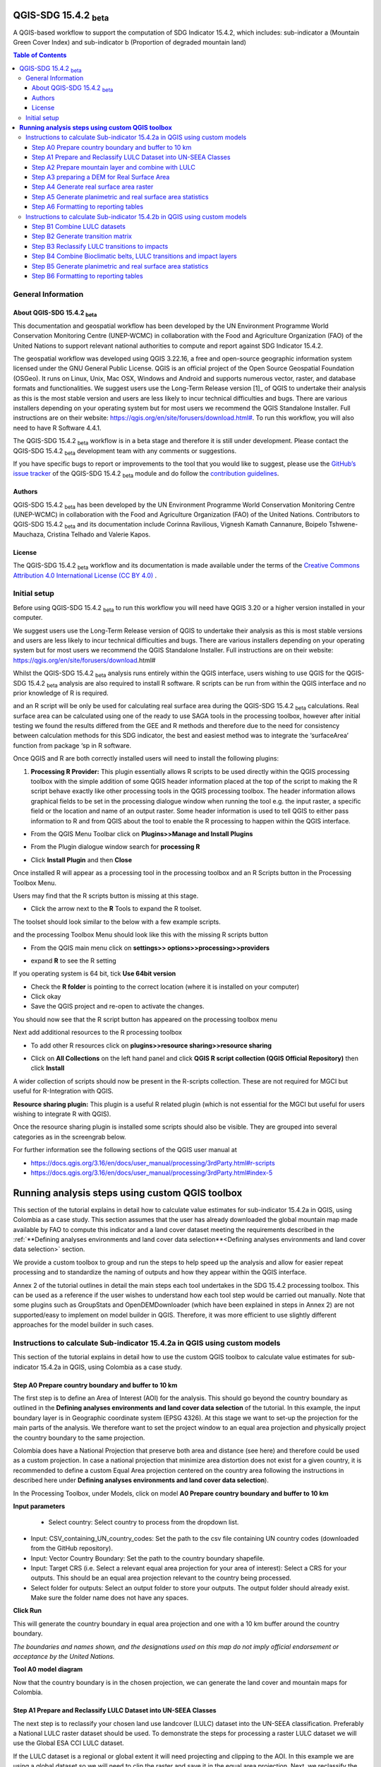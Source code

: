 QGIS-SDG 15.4.2 :sub:`beta`
=================================

A QGIS-based workflow to support the computation of SDG Indicator 15.4.2, which includes:
sub-indicator a (Mountain Green Cover Index) 
and 
sub-indicator b (Proportion of degraded mountain land)

.. contents:: **Table of Contents**

General Information
--------------------

About QGIS-SDG 15.4.2 :sub:`beta`
^^^^^^^^^^^^^^^^^^^^^^^^^^^^^^^^^^^^

This documentation and geospatial workflow has been developed by the UN Environment Programme World Conservation Monitoring Centre (UNEP-WCMC) in collaboration with the Food and Agriculture Organization (FAO) of the United Nations to support relevant national authorities to compute and report against SDG Indicator 15.4.2.  

The geospatial workflow was developed using QGIS 3.22.16, a free and open-source geographic information system licensed under the GNU General Public License. QGIS is an official project of the Open Source Geospatial Foundation (OSGeo). It runs on Linux, Unix, Mac OSX, Windows and Android and supports numerous vector, raster, and database formats and functionalities. We suggest users use the Long-Term Release version [1]_ of QGIS to undertake their analysis as this is the most stable version and users are less likely to incur technical difficulties and bugs. There are various installers depending on your operating system but for most users we recommend the QGIS Standalone Installer. Full instructions are on their website: `https://qgis.org/en/site/forusers/download.html# <https://qgis.org/en/site/forusers/download.html>`__\. To run this workflow, you will also need to have R Software 4.4.1.

The QGIS-SDG 15.4.2 :sub:`beta` workflow is in a beta stage and therefore it is still under development. Please contact the QGIS-SDG 15.4.2 :sub:`beta` development team with any comments or suggestions.

If you have specific bugs to report or improvements to the tool that you would like to suggest, please use the `GitHub’s issue tracker
<https://github.com/dfguerrerom/wcmc-mgci/issues>`_ of the QGIS-SDG 15.4.2 :sub:`beta` module and do follow the `contribution guidelines
<https://github.com/dfguerrerom/wcmc-mgci/blob/master/CONTRIBUTE.md>`_.

Authors 
^^^^^^^

QGIS-SDG 15.4.2 :sub:`beta` has been developed by the UN Environment Programme World Conservation Monitoring Centre (UNEP-WCMC) in collaboration with the Food and Agriculture Organization (FAO) of the United Nations. Contributors to QGIS-SDG 15.4.2 :sub:`beta` and its documentation include Corinna Ravilious, Vignesh Kamath Cannanure, Boipelo Tshwene-Mauchaza, Cristina Telhado and Valerie Kapos. 

License
^^^^^^^
The QGIS-SDG 15.4.2 :sub:`beta` workflow and its documentation is made available under the terms of the `Creative Commons Attribution 4.0 International License (CC BY 4.0) <https://creativecommons.org/licenses/by/4.0/>`_ .


Initial setup
-------------
Before using QGIS-SDG 15.4.2 :sub:`beta` to run this workflow you will need have QGIS 3.20 or a higher version installed in your computer.

We suggest users use the Long-Term Release version  of QGIS to undertake their analysis as this is most stable versions and users are less likely to incur technical difficulties and bugs.  There are various installers depending on your operating system but for most users we recommend the QGIS Standalone Installer. Full instructions are on their website: https://qgis.org/en/site/forusers/download.html#

Whilst the QGIS-SDG 15.4.2 :sub:`beta` analysis runs entirely within the QGIS interface, users
wishing to use QGIS for the QGIS-SDG 15.4.2 :sub:`beta` analysis are also required to install R
software. R scripts can be run from within the QGIS interface and no prior 
knowledge of R is required.


and an R script will be only be used for calculating real
surface area during the QGIS-SDG 15.4.2 :sub:`beta` calculations. Real surface area can be
calculated using one of the ready to use SAGA tools in the processing
toolbox, however after initial testing we found the results differed
from the GEE and R methods and therefore due to the need for consistency
between calculation methods for this SDG indicator, the best and easiest
method was to integrate the ‘surfaceArea’ function from package ‘sp in R
software.

Once QGIS and R are both correctly installed users will need to install
the following plugins:

1. **Processing R Provider:** This plugin essentially allows R scripts
   to be used directly within the QGIS processing toolbox with the
   simple addition of some QGIS header information placed at the top of
   the script to making the R script behave exactly like other
   processing tools in the QGIS processing toolbox. The header
   information allows graphical fields to be set in the processing
   dialogue window when running the tool e.g. the input raster, a
   specific field or the location and name of an output raster. Some
   header information is used to tell QGIS to either pass information to
   R and from QGIS about the tool to enable the R processing to happen
   within the QGIS interface.

-  From the QGIS Menu Toolbar click on **Plugins>>Manage and Install
   Plugins**

   |image9orig|

-  From the Plugin dialogue window search for **processing R**

   |image10orig|

-  Click **Install Plugin** and then **Close**

Once installed R will appear as a processing tool in the processing
toolbox and an R Scripts button in the Processing Toolbox Menu.

|image12orig|
   
Users may find that the R scripts button is missing at this stage.

-  Click the arrow next to the **R** Tools to expand the R toolset.

The toolset should look similar to the below with a few example scripts.

|image13orig|

and the processing Toolbox Menu should look like this with the missing R scripts button |image14|

|image15orig|

-  From the QGIS main menu click on **settings>>
   options>>processing>>providers**

-  expand **R** to see the R setting

   |image16orig|

If you operating system is 64 bit, tick **Use 64bit version**

-  Check the **R folder** is pointing to the correct location (where it
   is installed on your computer)

-  Click okay

-  Save the QGIS project and re-open to activate the changes.

You should now see that the R script button has appeared on the
processing toolbox menu

|image17orig|

Next add additional resources to the R processing toolbox

-  To add other R resources click on **plugins>>resource
   sharing>>resource sharing**

   |image18orig|

-  Click on **All Collections** on the left hand panel and click **QGIS
   R script collection (QGIS Official Repository)** then click
   **Install**

   |image19orig|

A wider collection of scripts should now be present in the R-scripts
collection. These are not required for MGCI but useful for R-Integration
with QGIS.


**Resource sharing plugin:** This plugin is a useful R related
plugin (which is not essential for the MGCI but useful for users
wishing to integrate R with QGIS).

Once the resource sharing plugin is installed some scripts should
also be visible. They are grouped into several categories as in the
screengrab below.

|image30orig|

For further information see the following sections of the QGIS user
manual at

-  https://docs.qgis.org/3.16/en/docs/user_manual/processing/3rdParty.html#r-scripts

-  https://docs.qgis.org/3.16/en/docs/user\_manual/processing/3rdParty.html#index-5


**Running analysis steps using custom QGIS toolbox**
====================================================

This section of the tutorial explains in detail how to calculate value estimates for sub-indicator 15.4.2a in QGIS, using Colombia as a case study. This section assumes that the user has already downloaded the global mountain map made available by FAO to compute this indicator and a land cover dataset meeting the requirements described in the :ref:`**Defining analyses environments and land cover data selection**<Defining analyses environments and land cover data selection>`  section.

We provide a custom toolbox to group and run the steps to help speed up the analysis and allow for easier repeat processing and to standardize the naming of outputs and how they appear within the QGIS interface.

|custom_toolbox|
Annex 2 of the tutorial outlines in detail the main steps each tool undertakes in the SDG 15.4.2 processing toolbox. This can be used as a reference if the user wishes to understand how each tool step would be carried out manually. Note that some plugins such as GroupStats and OpenDEMDownloader (which have been explained in steps in Annex 2) are not supported/easy to implement on model builder in QGIS. Therefore, it was more efficient to use slightly different approaches for the model builder in such cases. 


Instructions to calculate Sub-indicator 15.4.2a in QGIS using custom models
---------------------------------------------------------------------------

This section of the tutorial explains in detail how to use the custom QGIS toolbox to calculate value estimates for sub-indicator 15.4.2a in QGIS, using Colombia as a case study. 

Step A0 Prepare country boundary and buffer to 10 km
^^^^^^^^^^^^^^^^^^^^^^^^^^^^^^^^^^^^^^^^^^^^^^^^^^^^^ 

The first step is to define an Area of Interest (AOI) for the analysis. This should go beyond the country boundary as outlined in the **Defining analyses environments and land cover data selection** of the tutorial. In this example, the input boundary layer is in Geographic coordinate system (EPSG 4326). At this stage we want to set-up the projection for the main parts of the analysis. We therefore want to set the project window to an equal area projection and physically project the country boundary to the same projection. 

Colombia does have a National Projection that preserve both area and distance (see here) and therefore could be used as a custom projection. In case a national projection that minimize area distortion does not exist for a given country, it is recommended to define a custom Equal Area projection centered on the country area following the instructions in described here under **Defining analyses environments and land cover data selection**).  

In the Processing Toolbox, under Models, click on model **A0 Prepare country boundary and buffer to 10 km**

|SubA_A0_tool_interface|

**Input parameters**

 - Select country: Select country to process from the dropdown list. 

- Input: CSV_containing_UN_country_codes: Set the path to the csv file containing UN country codes (downloaded from the GitHub repository). 

- Input: Vector Country Boundary: Set the path to the country boundary shapefile. 

- Input: Target CRS (i.e. Select a relevant equal area projection for your area of interest): Select a CRS for your outputs. This should be an equal area projection relevant to the country being processed. 

- Select folder for outputs: Select an output folder to store your outputs. The output folder should already exist. Make sure the folder name does not have any spaces. 

**Click Run**

This will generate the country boundary in equal area projection and one with a 10 km buffer around the country boundary.  

|SubA_A0_tool_results|

*The boundaries and names shown, and the designations used on this map do not imply official endorsement or acceptance by the United Nations.*

**Tool A0 model diagram**

|SubA_A0_tool_model|

Now that the country boundary is in the chosen projection, we can generate the land cover and mountain maps for Colombia.

Step A1 Prepare and Reclassify LULC Dataset into UN-SEEA Classes
^^^^^^^^^^^^^^^^^^^^^^^^^^^^^^^^^^^^^^^^^^^^^^^^^^^^^^^^^^^^^^^^  

The next step is to reclassify your chosen land use landcover (LULC)  dataset into the UN-SEEA classification. Preferably a National LULC raster dataset should be used.
To demonstrate the steps for processing a raster LULC dataset we will use the Global ESA CCI LULC dataset. 

If the LULC dataset is a regional or global extent it will need projecting and clipping to the AOI. In this example we are using a global dataset so we will need to clip the raster and save it in the equal area projection. Next, we reclassify the LULC map into the 10 UN-SEEA classes defined for SDG Indicator 15.4.2. QGIS provides several tools for reclassification. The easiest one to use in this instance is the r.reclass tool in the GRASS toolset as it allows the upload of a simple crosswalk text file containing the input LULC types on the left and the UN-SEEA reclass values on the right. Create a text file to crosswalk landuse/landcover (LULC) types from the ESA CCI or National landcover dataset to the 10 UN-SEEA landcover classes.

|crosswalk_textfile|

In the Processing Toolbox, under Models, click on model **A1 Prepare and reclassify LULC dataset into UN-SEEA classes**.

|SubA_A1_tool_interface|

**Input parameters**

- Select country: Select country to process from the dropdown list.

- Input: CSV_containing_UN_country_codes: Set the path to the csv file containing UN country codes (downloaded from the GitHub repository).

- Select type of LULC data to be used: Select the type of LULC data (i.e., either global raster, national raster or national vector).

- Select input landuse landcover dataset: Set the path to the LULC data file.

- Enter year of landcover: Enter the year of the LULC data being used.

- Field containing landcover values: If your LULC data is in vector format, enter the name of the field containing landcover values.

- Input: output resolution: If your LULC data is in vector format, enter the output resolution in metres.

- LULC crosswalk to SEEA classes: You can either upload of a crosswalk text file or enter the crosswalk details directly in this box with the input LULC types on the left and the UN-SEEA reclass values on the right.

- Input: Target CRS (i.e. Select a relevant equal area projection for your area of interest): Select a CRS for your outputs. This should be an equal area projection relevant to the country being processed.

- Input layer style for LULC: Set the path to the layer style file for this dataset. 

- Select folder for outputs: Select an output folder to store your outputs. The output folder should already exist. Make sure the folder name does not have any spaces.

- Input NoData value: Set this as 999.

**Click Run.**

You should now see the unique LULC classes present within the AOI for the country.

|SubA_A1_tool_results|

*The boundaries and names shown, and the designations used on this map do not imply official endorsement or acceptance by the United Nations.*

**Tool A1 model diagram**

|SubA_A1_tool_model|

Step A2 Prepare mountain layer and combine with LULC
^^^^^^^^^^^^^^^^^^^^^^^^^^^^^^^^^^^^^^^^^^^^^^^^^^^^

The development of mountain map consists in clipping and reprojecting the SDG 15.4.2. Global Mountain Descriptor Map developed by FAO to area of interest, in this case, the national border of Colombia. Once we have the two raster datasets in their native resolutions, we need to bring the datasets together and ensure that correct aggregation is undertaken and that the all the layers align to a common resolution. As SGD Indicator 15.4.2a requires disaggregation by both the 10 land cover classes and the 4 bioclimatic belts and the tools within QGIS will only allow a single input for zones, we will combine the two datasets. We need to ensure that the layers are aggregated to a common spatial resolution. 

In the Processing Toolbox, under Models, click on model **A2 Prepare mountains and combine with LULC**.

|SubA_A2_tool_interface|

**Input parameters**:

- Select country: Select country to process from the dropdown list.

- CSV_containing_UN_country_codes: Set the path to the csv file containing UN country codes (downloaded from the GitHub repository).

- LULC in SEEA classes: Set the path to the LULC in SEEA classes (output from previous model layer A1).

- Enter year of landcover: Enter the year of the LULC data being used.

- Input: SDG1542_Mntn_BioclimaticBelts raster layer: Set the path to the Global Mountain Descriptor Map developed by FAO.

- Input: Target CRS (i.e., Select a relevant equal area projection for your area of interest): Select a CRS for your outputs. This should be an equal area projection relevant to the country being processed.

- Input NoData value: Set this as 999.

- Select folder for outputs: Select an output folder to store your outputs. The output folder should already exist. Make sure the folder name does not have any spaces.

- Input: Layer style for mountains: Set the path to the layer style file for the mountain layer.

- Input: Layer style for aggregated vegetation and mountains: Set the path to the layer style file for the aggregated vegetation and mountain layer. 

First we will run for the year 2000

**Click Run.**

You can run subsequent years by 
then clicking  **Change parameters** and change the LULC  to the 2015 dataset and year to 2015. **Click Run.** Repeat this until you have run all the years you wish to run. .

This should produce the following outputs on the map canvas:

- The new clipped mountain descriptor dataset in the national projection. The layer should now show all the mountain area for Colombia classified by Biolimatic belts (where 1 is ‘’Nival”, 2 is “Alpine”, 3 is ‘’Montane” and 4 is “Remaining Mountain Area”.

- The combined mountain and vegetation layer. In order to distinguish the vegetation class from the mountain all the vegetation values will be multiplied by 10. This means for example a value of 35 in the output means the pixel has class 3 in the vegetation descriptor layer and class 5 in the Mountain descriptor layer.

|SubA_A2_tool_results|

*The boundaries and names shown, and the designations used on this map do not imply official endorsement or acceptance by the United Nations.*

**Tool A2 model diagram**

|SubA_A2_tool_model|

Step A3 preparing a DEM for Real Surface Area
^^^^^^^^^^^^^^^^^^^^^^^^^^^^^^^^^^^^^^^^^^^^^
This Step does not run a tool but provides users with information to guide them to the relevant sections in the resources. 

For reporting on SDG 15.4.2 countries must report planimetric area. Countries also however have the option to also calculate real surface area.  This requires development of a real surface area layer requires a Digital Elevation Model (DEM).

If you are choosing **NOT to calculate real surface area**, then you can **go straight to step A4 as the DEM** is only required for this calculation,

Otherwise: 
If you are choosing to calculate Real Surface Area and you already have a country DEM, you need to ensure that it goes at least 7km beyond the country boundary in all directions as the  and is at a resoltion that is the same or higher resolution than your Land use land cover dataset then: Load your DEM into the QGIS project

(Note: The higher the resolution (smaller the grid cells), the more detailed information. Higher resolution DEMs can improve the accuracy of analysis however, they are more computationally expensive to use, particularly over large extents. )

 The selection of which DEM to use for this can be chosen by the countries. We do not advise countries which DEM to choose although table in section **Choice of DEM for generating real surface area calculations and data access**  in the **Defining analyses environments and land cover data selection** provides some suggestions for open access sources. There are also some step-by-step guidance in Annex 1 to help use some of the different download options.
 
|SubA_A3_tool_interface|

For the purposes of this example we will use a global DEM at 230m resolution as the Landuse landcover dataset that we are using in this example is 300m resolution so the DEM has a higher the resolution (smaller the grid cells)

Step A4 Generate real surface area raster
^^^^^^^^^^^^^^^^^^^^^^^^^^^^^^^^^^^^^^^^^

The final layer that needs generating is the Real Surface Area raster from the DEM. The tools should have all been tested to check your R integration is working in the initial setup. Refer to the workflow diagram in the overview section for an explanation of the process to calculate the real surface area from a DEM.

In the Processing Toolbox, under Models, click on model **A4 Generate Real Surface Area Raster**.

|SubA_A4_tool_interface|

**Input parameters**:

- Select country: Select country to process from the dropdown list.

- CSV_containing_UN_country_codes: Set the path to the csv file containing UN country codes (downloaded from the GitHub repository).

- Input: DEM raster: Set the path to the DEM raster chosen in the previous step.

- Input NoData value: Set this as -9999.

- Input: Target CRS (i.e., Select a relevant equal area projection for your area of interest): Select a CRS for your outputs. This should be an equal area projection relevant to the country being processed.

- Select folder for outputs: Select an output folder to store your outputs. The output folder should already exist. Make sure the folder name does not have any spaces.

- Cellsize: Enter the cell size of the DEM raster in metres.

**Click Run.**

This should produce the following outputs (a DEM raster and Real Surace Area raster) on the map canvas:

|SubA_A4_tool_results1|

|SubA_A4_tool_results2|

*The boundaries and names shown, and the designations used on this map do not imply official endorsement or acceptance by the United Nations.*

**Tool A4 model diagram**

|SubA_A4_tool_model|

Step A5 Generate planimetric and real surface area statistics
^^^^^^^^^^^^^^^^^^^^^^^^^^^^^^^^^^^^^^^^^^^^^^^^^^^^^^^^^^^^^ 

The data are now in a consistent format, so we can now generate the statistics required for the MGCI reporting. As we want to generate disaggregated statistics by LULC class and bioclimatic belt we will use a zonal statistics tool with the combined Vegetation + mountain layer as the summary unit. The Zonal statistics tool will automatically calculate planimetric area and real surface area in the output.

In the Processing Toolbox, under Models, click on model **A5 Generate Planimetric and Real Surface Area Statistics**.

|SubA_A5_tool_interface|

**Input parameters**

- What statistics do you wish to calculate?: Select either Planimetric area or Planimetric area and real surface area.

- Select country: Select country to process from the dropdown list.

- CSV_containing_UN_country_codes: Set the path to the csv file containing UN country codes (downloaded from the GitHub repository).

- Enter year of landcover: Enter the year of the LULC data being used.

- Input: Output A1a: LULC_UNSEEA in Equal Area projection: Set the path for the UNSEEA reclassified vegetation layer for the year you are processing (Generated in step A1).

- Enter Output A2c: Set the path for the combined mountain and vegetation layer for the year you are processing (generated in step A2).

- Input: RSA raster: Set the path to the RSA raster (generated in step A4).

- Input: Target CRS (i.e., Select a relevant equal area projection for your area of interest): Select a CRS for your outputs. This should be an equal area projection relevant to the country being processed.

- Select folder for outputs: Select an output folder to store your outputs. The output folder should already exist. Make sure the folder name does not have any spaces.

**Click Run.**

This output is the main statistics table from the analysis, from which other summary statistics tables will be generated: 

|SubA_A5_tool_results|

**Tool A5 model diagram**

|SubA_A5_tool_model|

Step A6 Formatting to reporting tables
^^^^^^^^^^^^^^^^^^^^^^^^^^^^^^^^^^^^^^

This statistics table contains the estimates of 15.4.2 sub-indicator a, disaggregated by land cover type. We will remove unwanted fields and calculate the Mountain Green Cover Index estimates. The MGCI is calculated by diving the area of green cover the total area of each bioclimatic belt and the total mountain area and multiplying it by 100. 

In the Processing Toolbox, under Models, click on model **A6 Formatting to Reporting Tables**.

|SubA_A6_tool_interface|

**Input parameters**

- Select country: Select country to process from the dropdown list.

- CSV_containing_UN_country_codes: Set the path to the csv file containing UN country codes (downloaded from the GitHub repository).

- Input: Statistics table: Set the path to the statistics table (generated in step A5).

- Input: MGCI_template_table1: Set the path to MGCI template table 1 (downloaded from the GitHub repository).

- Input: MGCI_template_table2: Set the path to MGCI template table 2 (downloaded from the GitHub repository).

- Input: MGCI_template_table3: Set the path to MGCI template table 3 (downloaded from the GitHub repository).

- NATURE: Information on the production and dissemination of the data. For what regards to the values produced by countries using the tools only two possible values are allowed: C (Country Data) for data values and N (Non relevant) when a given bioclimatc belt does not occur in a given country. When Nature = N then OBS_VALUE = NA. Linked to OBS_STATUS

- OBS_STATUS: Information on the quality of a value or an unusual or missing value. For what regards to the values produced by countries using the tools only two possible values are allowed: A (Official figure) for data values and M (Missing) when a given bioclimatc belt does not occur in a given country. When Nature = N then OBS_STATUS=M and  OBS_VALUE = NA.

- TIME_DETAIL: Point in time to which the observation actually refers (in practice, the reference year of the land cover product used to compute the values). Same as TIME_PERIOD

- TIME_PERIOD: Point in time to which the observation actually refers (in practice, the reference year of the land cover product used to compute the values). Same as TIME_DETAIL.

- COMMENT_OBS: Descriptive text which can be attached to the observation. Additional information on specific aspects of each observation, such as how the observation was computed/estimated or details that could affect the comparability of this data point with others in a time series (i.e. interpolated value).

- SOURCE_DETAIL: Name of the institution which computed the indicator value (e.g. National Statistical Office of XXX).

- Select folder for outputs: Select an output folder to store your outputs. The output folder should already exist. Make sure the folder name does not have any spaces.

- Join2:

**Click Run.**

Sub-indicator a is now complete.

Repeat for each of the reporting years.

**Tool A6 model diagram**

|SubA_A6_tool_model|

Instructions to calculate Sub-indicator 15.4.2b in QGIS using custom models
---------------------------------------------------------------------------

This section of the tutorial explains in detail how to calculate value estimates for sub-indicator 15.4.2b in QGIS, continuing to use Colombia as a case study. Sub-Indicator 15.4.2b is designed to monitor the extent of degraded mountain land as a result of land cover change of a given country and for given reporting year.

This sub-indicator looks at the proportion of degraded mountain area, calculated using a binary score (degraded/non-degraded) showing the extent of degraded land over total mountain area. This is calculated using the following formula:

|DML_formula|

Where: 

Degraded mountain area n = Total degraded mountain area (in Km2) in the reporting period n. This is, the sum of the areas where land cover change is considered to constitute degradation from the baseline period.

Total mountain area = Total area of mountains (in Km2). 

As a reminder, in accordance with the SDG indicator’s metadata countries are required to compute estimates for Sub-Indicator 15.4.2b for a baseline for approximately 2000-2015, and subsequently every three years (2018, 2021, 2024, 2027 and 2030). Therefore, for the example in this tutorial we will use the ESA-CCI landcover products for 2000, 2015 (for the baseline) and 2018 (for the reporting year). ESA-CCI landcover data are not yet available beyond 2021 so we have therefore not yet been able to calculate subsequent years in this example.

This section of the tutorial assumes that the user has already calculated sub-indicator 15.4.2a and has therefore already downloaded and translated the landcover cover datasets to UN-SEEA classes for the baseline and reporting years as presented in the figure below.

**LULC reclassified into UN-SEEA classes for 2000, 2015 and 2018**

|example1|

*The boundaries and names shown, and the designations used on this map do not imply official endorsement or acceptance by the United Nations.*

SGD Indicator 15.4.2b requires us to identify change between LC classes in each reporting period, therefore the first requirement for sub-indicator 15.4.2b is to develop a transition matrix that specifies the land cover changes occurring in a given land unit (pixel) as being either degradation, improvement or neutral transitions. The definition of degradation adopted for the computation of this indicator is the one established by the Intergovernmental Science-Policy Platform on Biodiversity and Ecosystem Services (IPBES). 

Countries may choose to either calculate degradation using the default land cover legend for this indicator and default transition matrix provided or from a native or simplified legend of a national land use/land cover (LULC) dataset if they have the advantage of better representing degradation transitions compared to the broader default transitions. 

In this tutorial the default method is described using the default legend and transition matrix, while Annex 2 outlines the additional/alternative steps required to generate a transitions matrix using a nationally adapted land cover legend. In both cases the output results in the same 3 classes (stable, degradation and improving) and both needed to be disaggregated and reported by both landcover transition and bioclimatic belt.

Step B1 Combine LULC datasets
^^^^^^^^^^^^^^^^^^^^^^^^^^^^^

First, we will generate a single raster containing a value to represent both year 1 landcover and year 2 landcover. We will demonstrate using the default method using the UN-SEEA reclassified landcover rasters in equal area projection that were previously reclassified for the computation of sub-indicator a. As indicated above, users can choose to use the rasters projected to equal area projection containing the full or a simplified national LULC legend if there is a preference/advantage of calculating landcover transitions compared to using the default legend and transition matrix. The processing is the same regardless which method is chosen.

In this example we will use the UN-SEEA reclassified landcover datasets for 2000 and 2015 for the baseline and UN-SEEA classified landcover 2015 to 2018 rasters for the 2018 reporting year. As each dataset has the same LULC values (values 1-10 for UN-SEEA classification) we need to change the values in one of the years to be able to distinguish between classes in year1 and year2. We will multiply year1 land cover classes by 1000 before summing the datasets together. So, for example values for year 1 when using the default legend will range from 1000 – 10000 and values for year 2 will remain 1 -10 and the resultant output will have values ranging from a minimum of 1001 to a maximum of 10010 (depending on which LULC transitions are present).

In the Processing Toolbox, under Models, click on model **B1 Combine LULC Datasets**.

|SubB_B1_tool_interface|

We will calculate the baseline period first i.e., using 2000 landcover (year 1) and 2015 landcover (year 2).

**Input parameters**

- Select country: Select country to process from the dropdown list.

- CSV_containing_UN_country_codes: Set the path to the csv file containing UN country codes (downloaded from the GitHub repository).

- Enter year of landcover year 1: Enter the year of the LULC data used for year 1.

- Enter year of landcover year 2: Enter the year of the LULC data used for year 2.

- Select folder for outputs: Select an output folder to store your outputs. The output folder should already exist. Make sure the folder name does not have any spaces.

- Input: LULC year 1: Set the path to your LULC data for year 1.

- Input: LULC year 2: Set the path to your LULC data for year 2.

**Click Run.**

Repeat the above step for the next reporting period i.e., using 2015 landcover (year 1) and 2018 landcover (year 2).

When using the default UN-SEEA land cover legend, this means that a value of 2001 means a land cover class 2 in year 1 and a land cover class 1 in year 2. A value of 10010 would mean a land cover class 10 in year 1 and a land cover class 10 in year 2. In other words, year 1 is represented by the first digit for values 1 to 9, and by the first 2 digits for land cover class 10. Year 2, on the other hand, is represented by the right hand digit (for values 1-9) and the right hand 2 digits for value 10.

|SubB_B1_tool_results|

*The boundaries and names shown, and the designations used on this map do not imply official endorsement or acceptance by the United Nations.*

**Tool B1 model diagram**

|SubB_B1_tool_model|

Step B2 Generate transition matrix
^^^^^^^^^^^^^^^^^^^^^^^^^^^^^^^^^^

You can either use the default transitions matrix or generate a national one. The default transitions matrix csv file can be downloaded from the GitHub repository showing the unique combination of transitions using the default UN-SEEA classes as presented in the figure below. The default transitions matrix lists the transitions from the LULC classes to the 3 change classes Stable (0), Degradation (-1) and Improving (1). 

|transition_matrix|

Despite the clarity of this format transitions matrix, the reclassification tools in QGIS require a very specific format for the reclassification table. We therefore need to add an additional field and calculate it to be in the required QGIS syntax. This field will then be saved into a new CSV file which can be used by the QGIS geoprocessing tool. 

Note that we are taking the Landcover code for year 1 and multiplying it by 1000 (as described above) and summing it with the landcover code for year 2 before combining it with the rest of the QGIS syntax.

If are using a national land cover transition matrix you can prepare a transitions table in the same format as the default transitions table in Excel or you can generate a csv file from the unique combinations for the LULC types using the combined LULC dataset for the two years. We illustrate this below (although we are using the default UN-SEEA classes for illustration purposes only). 

In the Processing Toolbox, under Models, click on model **B2 Generate Transition Matrix**.

|SubB_B2_tool_interface|

**Input parameters**

- Select country: Select country to process from the dropdown list.

- Input: CSV_containing_UN_country_codes: Set the path to the csv file containing UN country codes (downloaded from the GitHub repository).

- Are you using the default transitions matrix or generating a National one?: Select the type of transition matrix you are using.

- Default transition_matrix: If you selected default transition matrix, set the path to the transition matrix file (downloaded from the GitHub repository). Skip this step if you selected national transition matrix.

- Pre-generated national transition_matrix: If you selected national transition matrix, set the path to the national transition matrix file. Skip this step if you selected default transition matrix.

- Input: National land cover (yr1): If you are generating a national transition matrix, enter the path to the national land cover data for year 1. Skip this step if you selected default transition matrix.

- Enter year of landcover year 1: Enter the year of the LULC data used for year 1.

- Input: National land cover (yr2): If you are generating a national transition matrix, enter the path to the national land cover data for year 2. Skip this step if you selected default transition matrix.

- Enter year of landcover year 2: Enter the year of the LULC data used for year 2.

- Select folder for outputs: Select an output folder to store your outputs. The output folder should already exist. Make sure the folder name does not have any spaces.

**Click Run.**

The resultant table should look like this:

|SubB_B2_tool_results1|

*The boundaries and names shown, and the designations used on this map do not imply official endorsement or acceptance by the United Nations.*

|SubB_B2_tool_results2|

Important Note: Be careful if using this same table for other time periods as it is based on transitions between two specified time periods. E.g., in this case 2000 and 2015. There may be other possible transitions that are not present in this time period but may be possible for other years. Therefore, before using this transitions matrix for other time periods either check for missing entries and manually add them to this table or generate a new transitions table for the new time period.

**Tool B2 model diagram**

|SubB_B2_tool_model|

Step B3 Reclassify LULC transitions to impacts
^^^^^^^^^^^^^^^^^^^^^^^^^^^^^^^^^^^^^^^^^^^^^^

The next step is to reclassify the outputs from the combined landcover datasets for year 1 and year 2, first for the baseline period (2000 to 2015) and then for the reporting period (e.g., 2018). We will use the transitions matrix generated in the previous steps. In this example we use the default transitions matrix, but the steps are the same if a national transitions matrix is being used.

After calculating the baseline reporting period, for assessing the area of degraded mountain land in subsequent reporting periods , the most recent data point of the reference reporting year needs to be compared to the baseline. This means, if we are to calculate the total degraded mountain land for the first reporting year of the Indicator (2018), we would first (1) calculate the area degraded in the baseline period (2000-2015) and then (2) calculate the degraded land in the period 2016 -2018 based on the following the below figure. There is an option in the tool **Have you assessed impact for a previous reporting period?** which will enable the model to automatically make that adjustment.

|adjusting_impact_matrix|

This basically means that area degraded for the reporting period 2018 is calculated by summing : (i) new areas degraded in 2016-2018 period and (ii) areas identified as degraded in the baseline period that remain degraded. If we were to do the same for the next reporting year (2021), we would calculate the degraded land for the 2016 -2021 period, and follow exactly the same approach. Please let me know if this is not clear.
 
In the Processing Toolbox, under Models, click on model **B3 Reclassify LULC Transitions to Impacts**.

|SubB_B3_tool_interface|

**Input parameters**

- Select country: Select country to process from the dropdown list.

- CSV_containing_UN_country_codes: Set the path to the csv file containing UN country codes (downloaded from the GitHub repository).

- Input: transitions matrix: Enter the path to the transition matrix in QGIS format (generated in step B2).

- Input: concatenated LULC dataset: Enter the path to the concatenated LULC dataset (generated in step B1).

- Enter year of landcover year 1: Enter the year of the LULC data used for year 1.

- Enter year of landcover year 2: Enter the year of the LULC data used for year 2.

- Select folder for outputs: Select an output folder to store your outputs. The output folder should already exist. Make sure the folder name does not have any spaces.

- Impact style file: Set the path to the layer style file for this dataset.

- Have you assessed impact for a previous reporting period?: Select yes or no.

- Input: previously calculated impact layer for baseline period (2000-2015): If you have already calculated the impact layer for the baseline period (2000-2015), enter the path to it. 

**Click Run.**

- Repeat the above step for the next reporting period i.e., using 2015 landcover (year 1) and 2018 landcover (year 2) 

You can ignore the two warning messages that appear in red– these do not affect the correct generation of the outputs.

- WARNING: Concurrent mapset locking is not supported on Windows

- ERROR 6: C:\workspace\MGCI\outputs\UNSEEA_LULC2000_2015_EqArea_reclassed_impact.tif, band 1: SetColorTable() only supported for Byte or UInt16 bands in TIFF format.

|SubB_B3_tool_results|

*The boundaries and names shown, and the designations used on this map do not imply official endorsement or acceptance by the United Nations.*

**Tool B3 model diagram**

|SubB_B3_tool_model|

Step B4 Combine Bioclimatic belts, LULC transitions and impact layers 
^^^^^^^^^^^^^^^^^^^^^^^^^^^^^^^^^^^^^^^^^^^^^^^^^^^^^^^^^^^^^^^^^^^^^

We now have all the layers we need for generating statistics. To make it easier we will again sum the layers together using different factors to change the values in some of the datasets. We have the following datasets which we need to combine to generate the proportion of degraded mountain area disaggregated by LULC transitions, impact status and bioclimatic belt: 

- LULC transitions (which in our case using have values 1001-10010 where LULC for year 1 has already been multiplied by 1000 and summed with year 2 values)
We will leave these LULC transitions dataset values as they are. 

- Bioclimatic belts (which have values 1-4 representing the 4 bioclimatic belts)
We will multiply the bioclimatic belts by 100,000.

- LULC transition impact status (values -1, 0 and 1)
We will change the impact status by adding 2 to each of the values and multiplying by 1,000,000 thus changing values -1 to 1,000,000 (degradation), 0 to 2,000,000 (stable) and 1 to 3,000,000 (improving)

In the Processing Toolbox, under Models, click on model **B4 Combine Bioclimatic Belts, LULC Transitions and Impact Layers**.

|SubB_B4_tool_interface|

**Input parameters**

- Select country: Select country to process from the dropdown list.

- CSV_containing_UN_country_codes: Set the path to the csv file containing UN country codes (downloaded from the GitHub repository).

- Bioclimatic belts: Enter the path to the mountain belts (Generated in step A2b).

- Enter year of landcover year 1: Enter the year of the LULC data used for year 1.

- Enter year of landcover year 2: Enter the year of the LULC data used for year 2.

- Select folder for outputs: Select an output folder to store your outputs. The output folder should already exist. Make sure the folder name does not have any spaces.

- LULC transition impact status: Enter the path to the LULC transition impact status (generated in step B3). Use adjusted impact if it is not the initial reporting period. 

- LULC transitions: Enter the path to the LULC transitions (generated in step B1).

**Click Run.**

- Repeat the above step for the next reporting period i.e., using 2015 landcover (year 1) and 2018 landcover (year 2).

|SubB_B4_tool_results|

*The boundaries and names shown, and the designations used on this map do not imply official endorsement or acceptance by the United Nations.*

**Tool B4 model diagram**

|SubB_B4_tool_model|

Step B5 Generate planimetric and real surface area statistics
^^^^^^^^^^^^^^^^^^^^^^^^^^^^^^^^^^^^^^^^^^^^^^^^^^^^^^^^^^^^^ 

The data are now combined and in a format that we can use to generate the statistics required for the sub-indicator 15.4.2b reporting. The Raster layer unique values report tool will automatically calculate planimetric and real surface area statistics in the output and contain all the disaggregation we require. This output is the main statistics table from the analysis, from which other summary statistics tables will be generated.

In the Processing Toolbox, under Models, click on model **B5 Generate Planimetric and Real Surface Area Statistics**.

|SubB_B5_tool_interface|

**Input parameters**

- What statistics do you wish to calculate?: Select either Planimetric area or Planimetric area and real surface area.

- Select country: Select country to process from the dropdown list.

- CSV_containing_UN_country_codes: Set the path to the csv file containing UN country codes (downloaded from the GitHub repository).

- Enter Output B4: Enter the path to the combined year 1 and year 2 LULC, Impact and Mountain layer for the period that you are processing (generated in step B4).

- Select folder for outputs: Select an output folder to store your outputs. The output folder should already exist. Make sure the folder name does not have any spaces.

- Enter year of landcover year 1: Enter the year of the LULC data used for year 1.

- Enter year of landcover year 2: Enter the year of the LULC data used for year 2.

- Input RSA raster: Enter the path to the resampled or aggregated version of the real surface area raster (generated in step A5a).

- Transition_matrix_for_QGIS: Enter the path to the transition matrix for QGIS (generated in step B2b).

**Click Run.**

|SubB_B5_tool_results|


**Tool B5 model diagram**

|SubB_B5_tool_model|

Step B6 Formatting to reporting tables
^^^^^^^^^^^^^^^^^^^^^^^^^^^^^^^^^^^^^^

This statistics table contains the estimates of 15.4.2 sub-indicator b. We will remove unwanted fields and calculate the Mountain Green Cover Index estimates. 

In the Processing Toolbox, under Models, click on model **B6 Formatting to Reporting Tables**.

|SubB_B6_tool_interface|

**Input parameters**

- Select country: Select country to process from the dropdown list.

- CSV_containing_UN_country_codes: Set the path to the csv file containing UN country codes (downloaded from the GitHub repository).

- 
	
**Click Run.**

Repeat the above step for the next reporting period i.e., using 2015 landcover (year 1) and 2018 landcover (year 2) and any other reporting periods.

|SubB_B6_tool_results|

**Tool B6 model diagram**

|SubB_B6_tool_model|


.. |adjusting_impact_matrix| image:: media_toolbox/adjusting_impact_matrix.png
   :width: 600

.. |example1| image:: media_toolbox/example1.png
   :width: 1200
.. |transition_matrix| image:: media_toolbox/transition_matrix.png
   :width: 1200
.. |DML_formula| image:: media_toolbox/DML_formula.png
   :width: 600

.. |crosswalk_textfile| image:: media_toolbox/crosswalk_textfile.png
   :width: 1200


.. |custom_toolbox| image:: media_toolbox/custom_toolbox.png
   :width: 1200
.. |SubA_A0_tool_interface| image:: media_toolbox/SubA_A0_tool_interface.png
   :width: 1200
.. |SubA_A0_tool_results| image:: media_toolbox/SubA_A0_tool_results.png
   :width: 1200
.. |SubA_A0_tool_model| image:: media_toolbox/SubA_A0_tool_model.png
   :width: 1200

.. |SubA_A1_tool_interface| image:: media_toolbox/SubA_A1_tool_interface.png
   :width: 1200
.. |SubA_A1_tool_results| image:: media_toolbox/SubA_A1_tool_results.png
   :width: 1200
.. |SubA_A1_tool_model| image:: media_toolbox/SubA_A1_tool_model.png
   :width: 1200

.. |SubA_A2_tool_interface| image:: media_toolbox/SubA_A2_tool_interface.png
   :width: 1200
.. |SubA_A2_tool_results| image:: media_toolbox/SubA_A2_tool_results.png
   :width: 1200
.. |SubA_A2_tool_model| image:: media_toolbox/SubA_A2_tool_model.png
   :width: 1200

.. |SubA_A3_tool_interface| image:: media_toolbox/SubA_A3_tool_interface.png
   :width: 1200
.. |SubA_A3_tool_results| image:: media_toolbox/SubA_A3_tool_results.png
   :width: 1200
.. |SubA_A3_tool_model| image:: media_toolbox/SubA_A3_tool_model.png
   :width: 1200

.. |SubA_A4_tool_interface| image:: media_toolbox/SubA_A4_tool_interface.png
   :width: 1200
.. |SubA_A4_tool_results1| image:: media_toolbox/SubA_A4_tool_results1.png
   :width: 1200
.. |SubA_A4_tool_results2| image:: media_toolbox/SubA_A4_tool_results2.png
   :width: 1200
.. |SubA_A4_tool_model| image:: media_toolbox/SubA_A4_tool_model.png
   :width: 1200

.. |SubA_A5_tool_interface| image:: media_toolbox/SubA_A5_tool_interface.png
   :width: 1200
.. |SubA_A5_tool_results| image:: media_toolbox/SubA_A5_tool_results.png
   :width: 1200
.. |SubA_A5_tool_model| image:: media_toolbox/SubA_A5_tool_model.png
   :width: 1200

.. |SubA_A6_tool_interface| image:: media_toolbox/SubA_A6_tool_interface.png
   :width: 1200
.. |SubA_A6_tool_results| image:: media_toolbox/SubA_A6_tool_results.png
   :width: 1200
.. |SubA_A6_tool_model| image:: media_toolbox/SubA_A6_tool_model.png
   :width: 1200




.. |SubB_B1_tool_interface| image:: media_toolbox/SubB_B1_tool_interface.png
   :width: 1200
.. |SubB_B1_tool_results| image:: media_toolbox/SubB_B1_tool_results.png
   :width: 1200
.. |SubB_B1_tool_model| image:: media_toolbox/SubB_B1_tool_model.png
   :width: 1200

.. |SubB_B2_tool_interface| image:: media_toolbox/SubB_B2_tool_interface.png
   :width: 1200
.. |SubB_B2_tool_results1| image:: media_toolbox/SubB_B2_tool_results1.png
   :width: 1200
.. |SubB_B2_tool_results2| image:: media_toolbox/SubB_B2_tool_results2.png
   :width: 1200
.. |SubB_B2_tool_model| image:: media_toolbox/SubB_B2_tool_model.png
   :width: 1200
 
   
   
.. |SubB_B3_tool_interface| image:: media_toolbox/SubB_B3_tool_interface.png
   :width: 1200
.. |SubB_B3_tool_results| image:: media_toolbox/SubB_B3_tool_results.png
   :width: 1200
.. |SubB_B3_tool_model| image:: media_toolbox/SubB_B3_tool_model.png
   :width: 1200

.. |SubB_B4_tool_interface| image:: media_toolbox/SubB_B4_tool_interface.png
   :width: 1200
.. |SubB_B4_tool_results| image:: media_toolbox/SubB_B4_tool_results.png
   :width: 1200
.. |SubB_B4_tool_model| image:: media_toolbox/SubB_B4_tool_model.png
   :width: 1200

.. |SubB_B5_tool_interface| image:: media_toolbox/SubB_B5_tool_interface.png
   :width: 1200
.. |SubB_B5_tool_results| image:: media_toolbox/SubB_B5_tool_results.png
   :width: 1200
.. |SubB_B5_tool_model| image:: media_toolbox/SubB_B5_tool_model.png
   :width: 1200

.. |SubB_B6_tool_interface| image:: media_toolbox/SubB_B6_tool_interface.png
   :width: 1200
.. |SubB_B6_tool_results| image:: media_toolbox/SubB_B6_tool_results.png
   :width: 1200
.. |SubB_B6_tool_model| image:: media_toolbox/SubB_B6_tool_model.png
   :width: 1200




.. |image1| image:: media_QGIS/image1.png
   :width: 1200
.. |image2| image:: media_QGIS/image2.png
   :width: 1200
.. |image3| image:: media_QGIS/image3.png
   :width: 1200
.. |image4| image:: media_QGIS/image4.png
   :width: 1200
.. |image5| image:: media_QGIS/image5.png
   :width: 1200
.. |image6| image:: media_QGIS/image6.png
   :width: 1200
.. |image7| image:: media_QGIS/image7.png
   :width: 1200
.. |image8| image:: media_QGIS/image8.png
   :width: 1200
.. |image9| image:: media_QGIS/image9.png
   :width: 1200
.. |image10| image:: media_QGIS/image10.png
   :width: 1200
.. |image11| image:: media_QGIS/image11.png
   :width: 1200
.. |image12| image:: media_QGIS/image12.png
   :width: 400
.. |image13| image:: media_QGIS/image13.png
   :width: 1200
.. |image14| image:: media_QGIS/image14.png
   :width: 1200
.. |image15| image:: media_QGIS/image15.png
   :width: 1200
.. |image16| image:: media_QGIS/image16.png
   :width: 1200
.. |image17| image:: media_QGIS/image17.png
   :width: 1200
.. |image9| image:: media_QGIS/image9.png
   :width: 1200
.. |image18| image:: media_QGIS/image18.png
   :width: 1200
.. |image19| image:: media_QGIS/image19.png
   :width: 600
.. |image20| image:: media_QGIS/image20.png
   :width: 600
.. |image21| image:: media_QGIS/image21.png
   :width: 1200
.. |image12| image:: media_QGIS/image12.png
   :width: 400
.. |image22| image:: media_QGIS/image22.png
   :width: 1200
.. |image23| image:: media_QGIS/image23.png
   :width: 1200
.. |image24| image:: media_QGIS/image24.png
   :width: 1000
.. |image25| image:: media_QGIS/image25.png
   :width: 1200
.. |image26| image:: media_QGIS/image26.png
   :width: 1200
.. |image27| image:: media_QGIS/image27.png
   :width: 400
.. |image28| image:: media_QGIS/image28.png
   :width: 1200
.. |image29| image:: media_QGIS/image29.png
   :width: 1200
.. |image30| image:: media_QGIS/image30.png
   :width: 600
.. |image31| image:: media_QGIS/image31.png
   :width: 1200
.. |image32| image:: media_QGIS/image32.png
   :width: 1200
.. |image33| image:: media_QGIS/image33.png
    :width: 1200
.. |image34| image:: media_QGIS/image34.png
   :width: 1200
.. |image35| image:: media_QGIS/image35.png
   :width: 1200
.. |image36| image:: media_QGIS/image36.png
   :width: 1200
.. |image37| image:: media_QGIS/image37.png
   :width: 1200
.. |image38| image:: media_QGIS/image38.png
   :width: 1200
.. |image39| image:: media_QGIS/image39.png
   :width: 1200
.. |image40| image:: media_QGIS/image40.png
   :width: 1200
.. |image41| image:: media_QGIS/image41.png
   :width: 1200
.. |image42| image:: media_QGIS/image42.png
   :width: 1200
.. |image43| image:: media_QGIS/image43.png
   :width: 1200
.. |image44| image:: media_QGIS/image44.png
   :width: 1200
.. |image45| image:: media_QGIS/image45.png
   :width: 1200
.. |image46| image:: media_QGIS/image46.png
   :width: 1200
.. |image47| image:: media_QGIS/image47.png
    :width: 600
.. |image48| image:: media_QGIS/image48.png
   :width: 1200
.. |image49| image:: media_QGIS/image49.png
   :width: 1200
.. |image50| image:: media_QGIS/image50.png
   :width: 1200
.. |image51| image:: media_QGIS/image51.png
   :width: 1200
.. |image52| image:: media_QGIS/image52.png
   :width: 400
.. |image53| image:: media_QGIS/image53.png
   :width: 1000
.. |image54| image:: media_QGIS/image54.png
   :width: 1000
.. |image55| image:: media_QGIS/image55.png
   :width: 1200
.. |image56| image:: media_QGIS/image56.png
    :width: 1200
.. |image57| image:: media_QGIS/image57.png
   :width: 400
.. |image58| image:: media_QGIS/image58.png
   :width: 1200
.. |image59| image:: media_QGIS/image59.png
   :width: 1200
.. |image60| image:: media_QGIS/image60.png
   :width: 1000
.. |image61| image:: media_QGIS/image61.png
   :width: 1200
.. |image62| image:: media_QGIS/image62.png
   :width: 1200
.. |image63| image:: media_QGIS/image63.png
   :width: 1200
.. |image64| image:: media_QGIS/image64.png
   :width: 1200
.. |image65| image:: media_QGIS/image65.png
   :width: 1200
.. |image66| image:: media_QGIS/image66.png
   :width: 1200
.. |image67| image:: media_QGIS/image67.png
   :width: 600
.. |image68| image:: media_QGIS/image68.png
   :width: 600
.. |image69| image:: media_QGIS/image69.png
   :width: 1200
.. |image70| image:: media_QGIS/image70.png
   :width: 1200
.. |image71| image:: media_QGIS/image71.png
   :width: 1200
.. |image72| image:: media_QGIS/image72.png
   :width: 1200
.. |image73| image:: media_QGIS/image73.png
   :width: 1200
.. |image74| image:: media_QGIS/image74.png
   :width: 1200
.. |image75| image:: media_QGIS/image75.png
   :width: 1200
.. |image76| image:: media_QGIS/image76.png
   :width: 1200
.. |image77| image:: media_QGIS/image77.png
   :width: 1200
.. |image52| image:: media_QGIS/image52.png
   :width: 600
.. |image78| image:: media_QGIS/image78.png
   :width: 1200
.. |image79| image:: media_QGIS/image79.png
   :width:1200
.. |image80| image:: media_QGIS/image80.png
   :width: 1200
.. |image81| image:: media_QGIS/image81.png
   :width: 1200
.. |image82| image:: media_QGIS/image82.png
   :width: 800
.. |image83| image:: media_QGIS/image83.png
   :width: 1000
.. |image84| image:: media_QGIS/image84.png
   :width: 1200
.. |image85| image:: media_QGIS/image85.png
   :width: 800
.. |image86| image:: media_QGIS/image86.png
   :width: 1200
.. |image87| image:: media_QGIS/image87.png
    :width: 1200
.. |image88| image:: media_QGIS/image88.png
   :width: 1200
.. |image89| image:: media_QGIS/image89.png
   :width: 1200
.. |image90| image:: media_QGIS/image90.png
   :width: 1200
.. |image91| image:: media_QGIS/image91.png
   :width: 1200
.. |image92| image:: media_QGIS/image92.png
   :width: 1200
.. |image93| image:: media_QGIS/image93.png
   :width: 1200
.. |image94| image:: media_QGIS/image94.png
   :width: 1200
.. |image95| image:: media_QGIS/image95.png
   :width: 1200
.. |image96| image:: media_QGIS/image96.png
   :width: 1200
.. |image97| image:: media_QGIS/image97.png
   :width: 1200
.. |image98| image:: media_QGIS/image98.png
    :width: 1200
.. |image99| image:: media_QGIS/image99.png
    :width: 1200
.. |image100| image:: media_QGIS/image100.png
   :width: 1200
.. |image101| image:: media_QGIS/image101.png
   :width: 1200
.. |image102| image:: media_QGIS/image102.png
   :width: 1200


.. |image9orig| image:: media_QGIS/image11_install_plugins.png
   :width: 5.52160in
   :height: 0.94805in
.. |image10orig| image:: media_QGIS/image12_processingRprovider.png
   :width: 6.26806in
   :height: 3.70278in
.. |image12orig| image:: media_QGIS/image14_processingtoolboxR.png
   :width: 4.42653in
   :height: 4.71816in
.. |image13orig| image:: media_QGIS/image15_Rscripts.png
   :width: 3.44840in
   :height: 1.83359in
.. |image15orig| image:: media_QGIS/image17_processingtoolbox.png
   :width: 3.21875in
   :height: 1.13542in
.. |image16orig| image:: media_QGIS/image18_processingsettings.png
   :width: 6.26806in
   :height: 2.56667in
.. |image17orig| image:: media_QGIS/image19_processingtoolboxR2.png
   :width: 2.32263in
   :height: 0.97904in
.. |image18orig| image:: media_QGIS/image20_QGISRscriptcollection1.png
   :width: 6.26806in
   :height: 3.45417in
.. |image19orig| image:: media_QGIS/image21_QGISRscriptcollection2.png
   :width: 5.21948in
   :height: 1.75024in
.. |image30orig| image:: media_QGIS/image32_Rscripts2.png
   :width: 3.37547in
   :height: 4.79234in
